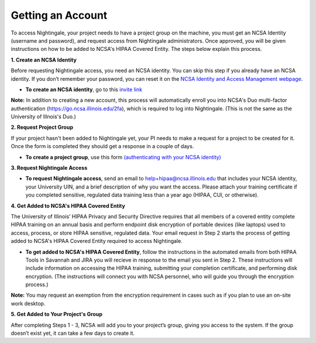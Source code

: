 ##################
Getting an Account
##################

To access Nightingale, your project needs to have a project group on the machine, you must get an NCSA Identity 
(username and password), and request access from Nightingale administrators. 
Once approved, you will be given instructions on how to be added to NCSA's HIPAA Covered Entity. 
The steps below explain this process.

**1. Create an NCSA Identity**

Before requesting Nightingale access, you need an NCSA identity. You can skip this step if you already have an NCSA identity. 
If you don’t remember your password, you can reset it on the `NCSA Identity and Access Management webpage <https://identity.ncsa.illinois.edu/>`_.

- **To create an NCSA identity**, go to this `invite link <https://go.ncsa.illinois.edu/ngale_identity>`_

**Note:** In addition to creating a new account, this process will automatically enroll you into NCSA's Duo multi-factor 
authentication (https://go.ncsa.illinois.edu/2fa), which is required to log into Nightingale. (This is not the same as the University of Illnois's Duo.)

**2. Request Project Group**

If your project hasn't been added to Nightingale yet, your PI needs to make a request for a project to be created for it. Once the form is completed they should get a response in a couple of days.

- **To create a project group**, use this form `(authenticating with your NCSA identity) <https://xras-submit.ncsa.illinois.edu/opportunities/531957/requests/new>`_

**3. Request Nightingale Access**

- **To request Nightingale access**, send an email to  `help+hipaa@ncsa.illinois.edu <mailto:help+hipaa@ncsa.illinois.edu>`_ that includes your NCSA identity, your University UIN, and a brief description of why you want the access. Please attach your training certificate if you completed sensitive, regulated data training less than a year ago (HIPAA, CUI, or otherwise).

**4. Get Added to NCSA's HIPAA Covered Entity**

The University of Illinois’ HIPAA Privacy and Security Directive requires that all members of a covered entity complete HIPAA training on an annual basis and perform endpoint disk encryption of portable devices (like laptops) used to access, process, or store HIPAA sensitive, regulated data. Your email request in Step 2 starts the process of getting added to NCSA's HIPAA Covered Entity required to access Nightingale.

- **To get added to NCSA's HIPAA Covered Entity**, follow the instructions in the automated emails from both HIPAA Tools in Savannah and JIRA you will recieve in response to the email you sent in Step 2. These instructions will include information on accessing the HIPAA training, submitting your completion certificate, and performing disk encryption. (The instructions will connect you with NCSA personnel, who will guide you through the encryption process.)

**Note:** You may request an exemption from the encryption requirement in cases such as if you plan to use an on-site work desktop.

**5. Get Added to Your Project's Group**

After completing Steps 1 - 3, NCSA will add you to your project’s group, giving you access to the system. If the group doesn’t exist yet, it can take a few days to create it.
